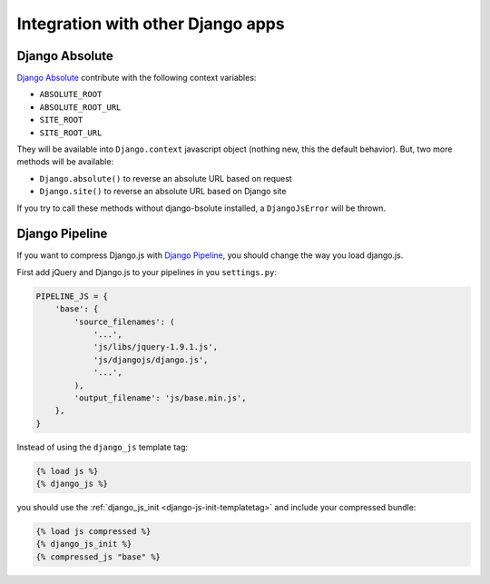 Integration with other Django apps
==================================

Django Absolute
---------------

`Django Absolute`_ contribute with the following context variables:

- ``ABSOLUTE_ROOT``
- ``ABSOLUTE_ROOT_URL``
- ``SITE_ROOT``
- ``SITE_ROOT_URL``

They will be available into ``Django.context`` javascript object (nothing new, this the default behavior).
But, two more methods will be available:

- ``Django.absolute()`` to reverse an absolute URL based on request
- ``Django.site()`` to reverse an absolute URL based on Django site

If you try to call these methods without django-bsolute installed, a ``DjangoJsError`` will be thrown.


.. _django-pipeline:

Django Pipeline
---------------

If you want to compress Django.js with `Django Pipeline`_, you should change the way you load django.js.

First add jQuery and Django.js to your pipelines in you ``settings.py``:

.. code-block:: python

    PIPELINE_JS = {
        'base': {
            'source_filenames': (
                '...',
                'js/libs/jquery-1.9.1.js',
                'js/djangojs/django.js',
                '...',
            ),
            'output_filename': 'js/base.min.js',
        },
    }


Instead of using the ``django_js`` template tag:

.. code-block:: html+django

    {% load js %}
    {% django_js %}

you should use the :ref:`django_js_init <django-js-init-templatetag>` and include your compressed bundle:

.. code-block:: html+django

    {% load js compressed %}
    {% django_js_init %}
    {% compressed_js "base" %}


.. _`Django Absolute`: https://github.com/noirbizarre/django-absolute
.. _`Django Pipeline`: https://github.com/cyberdelia/django-pipeline
